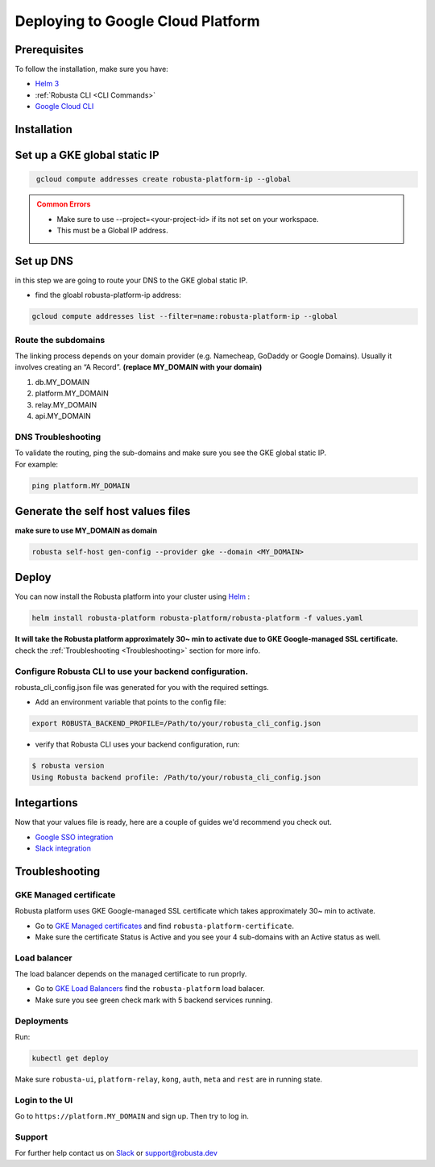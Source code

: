 Deploying to Google Cloud Platform
##################################

Prerequisites
---------------

To follow the installation, make sure you have:

* `Helm 3 <https://helm.sh/docs/intro/install/>`_ 
* :ref:`Robusta CLI <CLI Commands>`
* `Google Cloud CLI <https://cloud.google.com/sdk/docs/install-sdk>`_

Installation
------------------------------

Set up a GKE global static IP 
---------------------------------

.. code-block:: bash
   :name: cb-gke-create-static-global-ip

    gcloud compute addresses create robusta-platform-ip --global
   
.. admonition:: Common Errors
   :class: warning

   * Make sure to use --project=<your-project-id> if its not set on your workspace.
   * This must be a Global IP address.

Set up DNS
--------------
in this step we are going to route your DNS to the GKE global static IP.

* find the gloabl robusta-platform-ip address:

.. code-block:: bash
    :name: cb-gke-get-global-ip-address

    gcloud compute addresses list --filter=name:robusta-platform-ip --global 

Route the subdomains
^^^^^^^^^^^^^^^^^^^^^

The linking process depends on your domain provider (e.g. Namecheap, GoDaddy or Google Domains). 
Usually it involves creating an “A Record”.
**(replace MY_DOMAIN with your domain)**

1. db.MY_DOMAIN
2. platform.MY_DOMAIN
3. relay.MY_DOMAIN
4. api.MY_DOMAIN

DNS Troubleshooting
^^^^^^^^^^^^^^^^^^^

| To validate the routing, ping the sub-domains and make sure you see the GKE global static IP.
| For example:

.. code-block:: bash
    :name: cb-gke-validate-dns

    ping platform.MY_DOMAIN

Generate the self host values files
---------------------------------------
**make sure to use MY_DOMAIN as domain**

.. code-block:: bash
    :name: cb-gke-gen-config

    robusta self-host gen-config --provider gke --domain <MY_DOMAIN>

Deploy
--------

You can now install the Robusta platform into your cluster using `Helm <https://helm.sh/docs/intro/install/>`_ :
    
.. code-block:: bash
    :name: cb-gke-install

    helm install robusta-platform robusta-platform/robusta-platform -f values.yaml

**It will take the Robusta platform approximately 30~ min to activate due to GKE Google-managed SSL certificate.**
check the :ref:`Troubleshooting <Troubleshooting>` section for more info.

Configure Robusta CLI to use your backend configuration.
^^^^^^^^^^^^^^^^^^^^^^^^^^^^^^^^^^^^^^^^^^^^^^^^^^^^^^^^

robusta_cli_config.json file was generated for you with the required settings.

* Add an environment variable that points to the config file:
.. code-block:: bash
    :name: cb-gke-add-env-var-backend-config

    export ROBUSTA_BACKEND_PROFILE=/Path/to/your/robusta_cli_config.json

* verify that Robusta CLI uses your backend configuration, run:
.. code-block:: console
    :name: cb-gke-verify-cli-backend-config

    $ robusta version
    Using Robusta backend profile: /Path/to/your/robusta_cli_config.json

Integartions
----------------

Now that your values file is ready, here are a couple of guides we'd recommend you check out.

* `Google SSO integration <https://helm.sh/docs/intro/install/>`_
* `Slack integration <https://helm.sh/docs/intro/install/>`_


Troubleshooting
---------------

GKE Managed certificate 
^^^^^^^^^^^^^^^^^^^^^

Robusta platform uses GKE Google-managed SSL certificate which takes approximately 30~ min to activate. 

* Go to `GKE Managed certificates <https://console.cloud.google.com/net-services/loadbalancing/advanced/sslCertificates/list>`_ and find ``robusta-platform-certificate``.
* Make sure the certificate Status is Active and you see your 4 sub-domains with an Active status as well.

Load balancer
^^^^^^^^^^^^^^
The load balancer depends on the managed certificate to run proprly.

* Go to `GKE Load Balancers <https://console.cloud.google.com/net-services/loadbalancing/list/loadBalancers/>`_ find the ``robusta-platform`` load balacer.
* Make sure you see green check mark with 5 backend services running.

Deployments
^^^^^^^^^^^^^
Run:

.. code-block:: bash
    :name: cb-self-host-gke-check-deployments

    kubectl get deploy

Make sure ``robusta-ui``, ``platform-relay``, ``kong``, ``auth``, ``meta`` and ``rest`` are in running state.

Login to the UI
^^^^^^^^^^^^^^^

Go to ``https://platform.MY_DOMAIN`` and sign up. Then try to log in.

Support
^^^^^^^^^^^^^^^

For further help contact us on `Slack <https://join.slack.com/t/robustacommunity/shared_invite/zt-10rkepc5s-FnXKvGjrBmiTkKdrgDr~wg>`_ or `support@robusta.dev <mailto:support@robusta.dev>`_